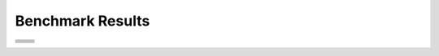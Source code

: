 .. SPDX-FileCopyrightText: Intel Corporation
..
.. SPDX-License-Identifier: BSD-3-Clause

=================
Benchmark Results
=================

.. list-table::

   * - .. image:: https://oneapi-src.github.io/distributed-ranges/bench/devcloud/dr-bench-Stream_Copy-GPU.png
          :target: https://github.com/oneapi-src/distributed-ranges/blob/gh-pages/bench/devcloud/dr-bench-Stream_Copy-GPU.csv
     - .. image:: https://oneapi-src.github.io/distributed-ranges/bench/devcloud/dr-bench-Stream_Copy-CPU.png
          :target: https://github.com/oneapi-src/distributed-ranges/blob/gh-pages/bench/devcloud/dr-bench-Stream_Copy-CPU.csv
   * - .. image:: https://oneapi-src.github.io/distributed-ranges/bench/devcloud/dr-bench-Stream_Scale-GPU.png
          :target: https://github.com/oneapi-src/distributed-ranges/blob/gh-pages/bench/devcloud/dr-bench-Stream_Scale-GPU.csv
     - .. image:: https://oneapi-src.github.io/distributed-ranges/bench/devcloud/dr-bench-Stream_Scale-CPU.png
          :target: https://github.com/oneapi-src/distributed-ranges/blob/gh-pages/bench/devcloud/dr-bench-Stream_Scale-CPU.csv
   * - .. image:: https://oneapi-src.github.io/distributed-ranges/bench/devcloud/dr-bench-Stream_Add-GPU.png
          :target: https://github.com/oneapi-src/distributed-ranges/blob/gh-pages/bench/devcloud/dr-bench-Stream_Add-GPU.csv
     - .. image:: https://oneapi-src.github.io/distributed-ranges/bench/devcloud/dr-bench-Stream_Add-CPU.png
          :target: https://github.com/oneapi-src/distributed-ranges/blob/gh-pages/bench/devcloud/dr-bench-Stream_Add-CPU.csv
   * - .. image:: https://oneapi-src.github.io/distributed-ranges/bench/devcloud/dr-bench-Stream_Triad-GPU.png
          :target: https://github.com/oneapi-src/distributed-ranges/blob/gh-pages/bench/devcloud/dr-bench-Stream_Triad-GPU.csv
     - .. image:: https://oneapi-src.github.io/distributed-ranges/bench/devcloud/dr-bench-Stream_Triad-CPU.png
          :target: https://github.com/oneapi-src/distributed-ranges/blob/gh-pages/bench/devcloud/dr-bench-Stream_Triad-CPU.csv
   * - .. image:: https://oneapi-src.github.io/distributed-ranges/bench/devcloud/dr-bench-Reduce-GPU.png
          :target: https://github.com/oneapi-src/distributed-ranges/blob/gh-pages/bench/devcloud/dr-bench-Reduce-GPU.csv
     - .. image:: https://oneapi-src.github.io/distributed-ranges/bench/devcloud/dr-bench-Reduce-CPU.png
          :target: https://github.com/oneapi-src/distributed-ranges/blob/gh-pages/bench/devcloud/dr-bench-Reduce-CPU.csv
   * - .. image:: https://oneapi-src.github.io/distributed-ranges/bench/devcloud/dr-bench-Inclusive_Scan-GPU.png
          :target: https://github.com/oneapi-src/distributed-ranges/blob/gh-pages/bench/devcloud/dr-bench-Inclusive_Scan-GPU.csv
     - .. image:: https://oneapi-src.github.io/distributed-ranges/bench/devcloud/dr-bench-Inclusive_Scan-CPU.png
          :target: https://github.com/oneapi-src/distributed-ranges/blob/gh-pages/bench/devcloud/dr-bench-Inclusive_Scan-CPU.csv
